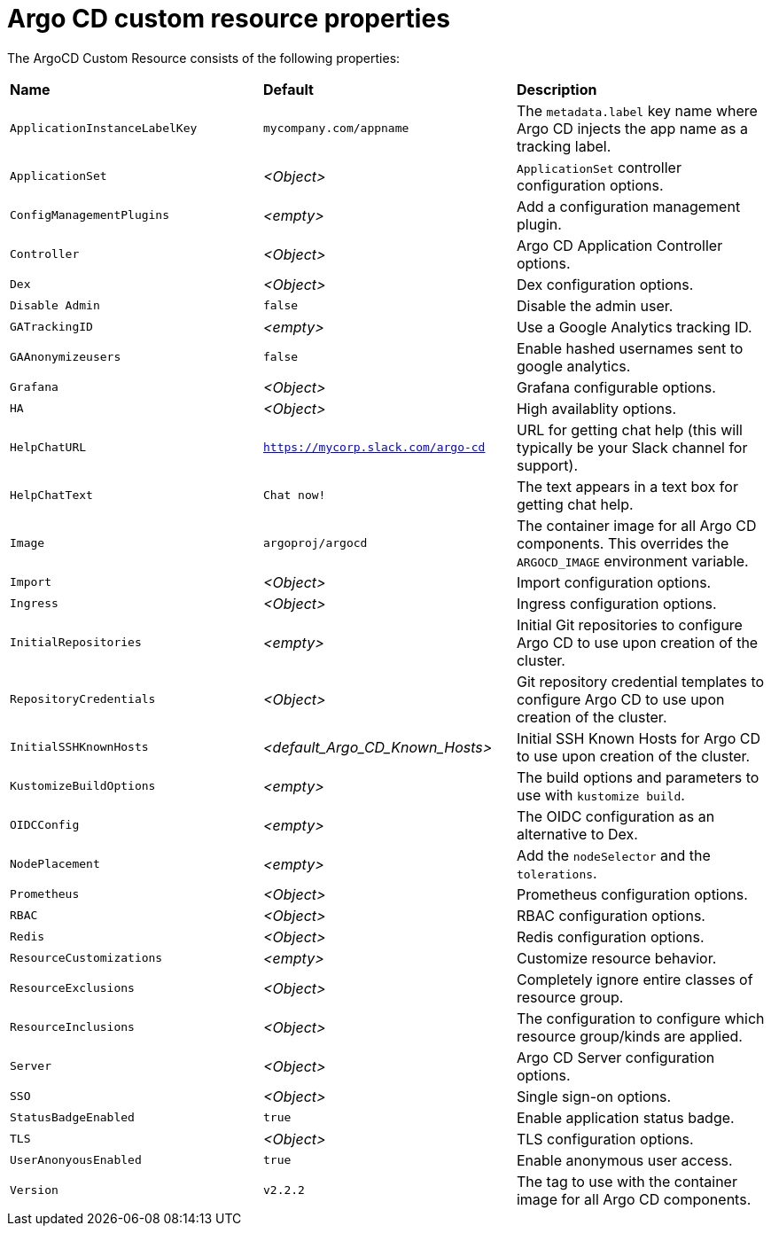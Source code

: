// Module included in the following assemblies:
//
// * argo-cd-custom-resource-properties.adoc

:_content-type: PROCEDURE
[id="argo-cd-properties_{context}"]
= Argo CD custom resource properties

[role="_abstract"]
The ArgoCD Custom Resource consists of the following properties:

|===
|**Name** |**Default** |**Description**
|`ApplicationInstanceLabelKey` |`mycompany.com/appname`|The `metadata.label` key name where Argo CD injects the app name as a tracking label.
|`ApplicationSet` |__<Object>__|`ApplicationSet` controller configuration options.
|`ConfigManagementPlugins`    |__<empty>__|Add a configuration management plugin.
|`Controller`    |__<Object>__|Argo CD Application Controller options.
|`Dex`    |__<Object>__|Dex configuration options.
|`Disable Admin`    |`false` |Disable the admin user.
|`GATrackingID`    |__<empty>__|Use a Google Analytics tracking ID.
|`GAAnonymizeusers`    |`false` |Enable hashed usernames sent to google analytics.
|`Grafana`    |__<Object>__|Grafana configurable options.
|`HA`    |__<Object>__|High availablity options.
|`HelpChatURL`    |`https://mycorp.slack.com/argo-cd` |URL for getting chat help (this will typically be your Slack channel for support).
|`HelpChatText`    |`Chat now!`|The text appears in a text box for getting chat help.
|`Image`    |`argoproj/argocd` |The container image for all Argo CD components. This overrides the `ARGOCD_IMAGE` environment variable.
|`Import`    |__<Object>__|Import configuration options.
|`Ingress`    |__<Object>__|Ingress configuration options.
|`InitialRepositories`    |__<empty>__|Initial Git repositories to configure Argo CD to use upon creation of the cluster.
|`RepositoryCredentials`    |__<Object>__|Git repository credential templates to configure Argo CD to use upon creation of the cluster.
|`InitialSSHKnownHosts`    |__<default_Argo_CD_Known_Hosts>__|Initial SSH Known Hosts for Argo CD to use upon creation of the cluster.
|`KustomizeBuildOptions`    |__<empty>__|The build options and parameters to use with `kustomize build`.
|`OIDCConfig` |__<empty>__|The OIDC configuration as an alternative to Dex.
|`NodePlacement` |__<empty>__|Add the `nodeSelector` and the `tolerations`.
|`Prometheus` |__<Object>__|Prometheus configuration options.
|`RBAC` |__<Object>__|RBAC configuration options.
|`Redis` |__<Object>__|Redis configuration options.
|`ResourceCustomizations` |__<empty>__|Customize resource behavior.
|`ResourceExclusions` |__<Object>__|Completely ignore entire classes of resource group.
|`ResourceInclusions` |__<Object>__|The configuration to configure which resource group/kinds are applied.
|`Server` |__<Object>__|Argo CD Server configuration options.
|`SSO` |__<Object>__|Single sign-on options.
|`StatusBadgeEnabled` |`true` |Enable application status badge.
|`TLS` |__<Object>__|TLS configuration options.
|`UserAnonyousEnabled` |`true` |Enable anonymous user access.
|`Version` |`v2.2.2` |The tag to use with the container image for all Argo CD components.
|===



